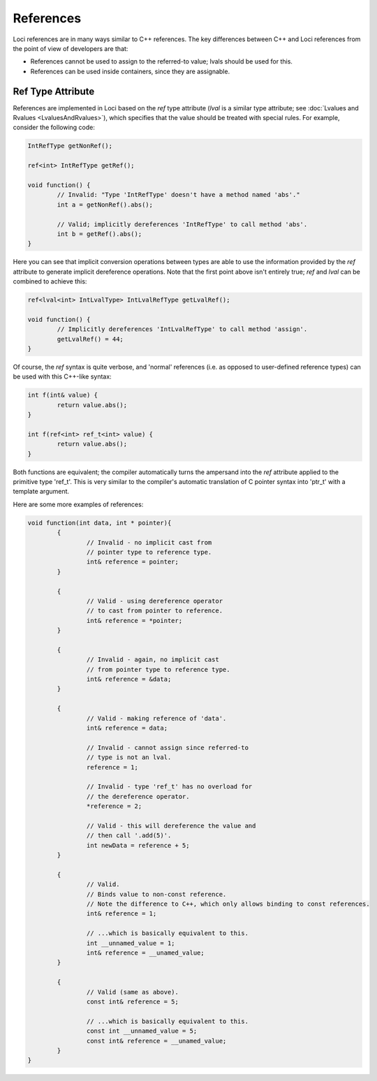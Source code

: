References
==========

Loci references are in many ways similar to C++ references. The key differences between C++ and Loci references from the point of view of developers are that:

* References cannot be used to assign to the referred-to value; lvals should be used for this.
* References can be used inside containers, since they are assignable.

Ref Type Attribute
------------------

References are implemented in Loci based on the *ref* type attribute (*lval* is a similar type attribute; see :doc:`Lvalues and Rvalues <LvaluesAndRvalues>`), which specifies that the value should be treated with special rules. For example, consider the following code:

.. code-block:: c++

	IntRefType getNonRef();
	
	ref<int> IntRefType getRef();
	
	void function() {
		// Invalid: "Type 'IntRefType' doesn't have a method named 'abs'."
		int a = getNonRef().abs();
		
		// Valid; implicitly dereferences 'IntRefType' to call method 'abs'.
		int b = getRef().abs();
	}

Here you can see that implicit conversion operations between types are able to use the information provided by the *ref* attribute to generate implicit dereference operations. Note that the first point above isn't entirely true; *ref* and *lval* can be combined to achieve this:

.. code-block:: c++

	ref<lval<int> IntLvalType> IntLvalRefType getLvalRef();
	
	void function() {
		// Implicitly dereferences 'IntLvalRefType' to call method 'assign'.
		getLvalRef() = 44;
	}

Of course, the *ref* syntax is quite verbose, and 'normal' references (i.e. as opposed to user-defined reference types) can be used with this C++-like syntax:

.. code-block:: c++

	int f(int& value) {
		return value.abs();
	}
	
	int f(ref<int> ref_t<int> value) {
		return value.abs();
	}

Both functions are equivalent; the compiler automatically turns the ampersand into the *ref* attribute applied to the primitive type 'ref_t'. This is very similar to the compiler's automatic translation of C pointer syntax into 'ptr_t' with a template argument.

Here are some more examples of references:

.. code-block:: c++

	void function(int data, int * pointer){
		{
			// Invalid - no implicit cast from
			// pointer type to reference type.
			int& reference = pointer;
		}
		
		{
			// Valid - using dereference operator
			// to cast from pointer to reference.
			int& reference = *pointer;
		}
		
		{
			// Invalid - again, no implicit cast
			// from pointer type to reference type.
			int& reference = &data;
		}
		
		{
			// Valid - making reference of 'data'.
			int& reference = data;
			
			// Invalid - cannot assign since referred-to
			// type is not an lval.
			reference = 1;
			
			// Invalid - type 'ref_t' has no overload for
			// the dereference operator.
			*reference = 2;
			
			// Valid - this will dereference the value and
			// then call '.add(5)'.
			int newData = reference + 5;
		}
		
		{
			// Valid.
			// Binds value to non-const reference.
			// Note the difference to C++, which only allows binding to const references.
			int& reference = 1;
			
			// ...which is basically equivalent to this.
			int __unnamed_value = 1;
			int& reference = __unamed_value;
		}
		
		{
			// Valid (same as above).
			const int& reference = 5;
			
			// ...which is basically equivalent to this.
			const int __unnamed_value = 5;
			const int& reference = __unamed_value;
		}
	}


